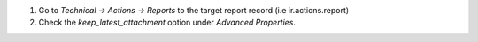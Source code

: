 1. Go to *Technical -> Actions -> Reports* to the target report record (i.e ir.actions.report)
2. Check the *keep_latest_attachment* option under *Advanced Properties*.

